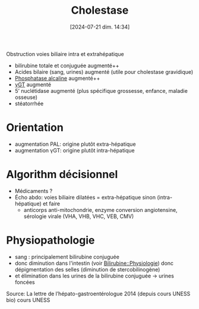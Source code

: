 #+title:      Cholestase
#+date:       [2024-07-21 dim. 14:34]
#+filetags:   :biochimie:hepato:
#+identifier: 20240721T143415

Obstruction voies biliaire intra et extrahépatique

- bilirubine totale et conjuguée augmenté++
- Acides bilaire (sang, urines) augmenté (utile pour cholestase gravidique)
- [[denote:20240702T230230][Phosphatase alcaline]] augmenté++
- [[denote:20240702T230347][γGT]] augmenté
- 5’ nuclétidase augmenté (plus spécifique grossesse, enfance, maladie osseuse)
- stéatorrhée

* Orientation
- augmentation PAL: origine plutôt extra-hépatique
- augmentation γGT: origine plutôt intra-hépatique
* Algorithm décisionnel
- Médicaments ?
- Écho abdo: voies biliaire dilatées = extra-hépatique sinon (intra-hépatique) et faire
  - anticorps anti-mitochondrie, enzyme conversion angiotensine, sérologie virale (VHA, VHB, VHC, VEB, CMV)

* Physiopathologie
- sang : principalement bilirubine conjuguée
- donc diminution dans l'intestin (voir [[denote:20240805T175937::#h:0580bfa7-cfed-46c3-86ed-bf3589c87896][Bilirubine::Physiologie]]) donc dépigmentation des selles (diminution de stercobilinogène)
- et élimination dans les urines de la bilirubine conjuguée -> urines foncées
Source: La lettre de l’hépato-gastroentérologue 2014 (depuis cours UNESS bio)
cours UNESS
